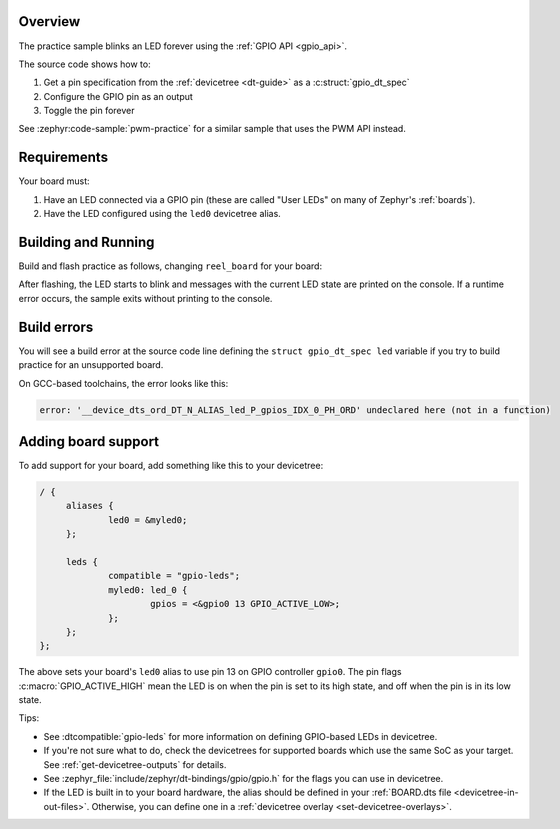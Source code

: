 .. zephyr:code-sample:: practice
   :name: practice
   :relevant-api: gpio_interface

   Blink an LED forever using the GPIO API.

Overview
********

The practice sample blinks an LED forever using the :ref:`GPIO API <gpio_api>`.

The source code shows how to:

#. Get a pin specification from the :ref:`devicetree <dt-guide>` as a
   :c:struct:`gpio_dt_spec`
#. Configure the GPIO pin as an output
#. Toggle the pin forever

See :zephyr:code-sample:`pwm-practice` for a similar sample that uses the PWM API instead.

.. _practice-sample-requirements:

Requirements
************

Your board must:

#. Have an LED connected via a GPIO pin (these are called "User LEDs" on many of
   Zephyr's :ref:`boards`).
#. Have the LED configured using the ``led0`` devicetree alias.

Building and Running
********************

Build and flash practice as follows, changing ``reel_board`` for your board:

.. zephyr-app-commands::
   :zephyr-app: samples/basic/practice
   :board: reel_board
   :goals: build flash
   :compact:

After flashing, the LED starts to blink and messages with the current LED state
are printed on the console. If a runtime error occurs, the sample exits without
printing to the console.

Build errors
************

You will see a build error at the source code line defining the ``struct
gpio_dt_spec led`` variable if you try to build practice for an unsupported
board.

On GCC-based toolchains, the error looks like this:

.. code-block:: none

   error: '__device_dts_ord_DT_N_ALIAS_led_P_gpios_IDX_0_PH_ORD' undeclared here (not in a function)

Adding board support
********************

To add support for your board, add something like this to your devicetree:

.. code-block:: DTS

   / {
   	aliases {
   		led0 = &myled0;
   	};

   	leds {
   		compatible = "gpio-leds";
   		myled0: led_0 {
   			gpios = <&gpio0 13 GPIO_ACTIVE_LOW>;
                };
   	};
   };

The above sets your board's ``led0`` alias to use pin 13 on GPIO controller
``gpio0``. The pin flags :c:macro:`GPIO_ACTIVE_HIGH` mean the LED is on when
the pin is set to its high state, and off when the pin is in its low state.

Tips:

- See :dtcompatible:`gpio-leds` for more information on defining GPIO-based LEDs
  in devicetree.

- If you're not sure what to do, check the devicetrees for supported boards which
  use the same SoC as your target. See :ref:`get-devicetree-outputs` for details.

- See :zephyr_file:`include/zephyr/dt-bindings/gpio/gpio.h` for the flags you can use
  in devicetree.

- If the LED is built in to your board hardware, the alias should be defined in
  your :ref:`BOARD.dts file <devicetree-in-out-files>`. Otherwise, you can
  define one in a :ref:`devicetree overlay <set-devicetree-overlays>`.
